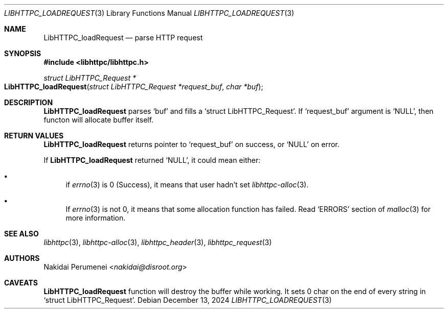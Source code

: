 .Dd December 13, 2024
.Dt LIBHTTPC_LOADREQUEST 3
.Os
.
.Sh NAME
.Nm LibHTTPC_loadRequest
.Nd parse HTTP request
.
.Sh SYNOPSIS
.In libhttpc/libhttpc.h
.Ft "struct LibHTTPC_Request *"
.Fo LibHTTPC_loadRequest
.Fa "struct LibHTTPC_Request *request_buf"
.Fa "char *buf"
.Fc
.
.Sh DESCRIPTION
.Nm
parses
.Ql buf
and fills a
.Ql struct LibHTTPC_Request .
If
.Ql request_buf
argument
is
.Ql NULL ,
then functon will
allocate buffer
itself.
.
.Sh RETURN VALUES
.Nm
returns pointer to
.Ql request_buf
on success,
or
.Ql NULL
on error.
.
.Pp
If
.Nm
returned
.Ql NULL ,
it could mean
either:
.Bl -bullet
.It
if
.Xr errno 3
is 0
(Success),
it means
that user
hadn't set
.Xr libhttpc-alloc 3 .
.It
If
.Xr errno 3
is not 0,
it means
that some allocation function
has failed.
Read
.Ql ERRORS
section of
.Xr malloc 3
for more information.
.El
.
.Sh SEE ALSO
.Xr libhttpc 3 ,
.Xr libhttpc-alloc 3 ,
.Xr libhttpc_header 3 ,
.Xr libhttpc_request 3
.
.Sh AUTHORS
.An Nakidai Perumenei Aq Mt nakidai@disroot.org
.
.Sh CAVEATS
.Nm
function will
destroy the buffer
while working.
It sets
0 char
on the end
of every string in
.Ql struct LibHTTPC_Request .
